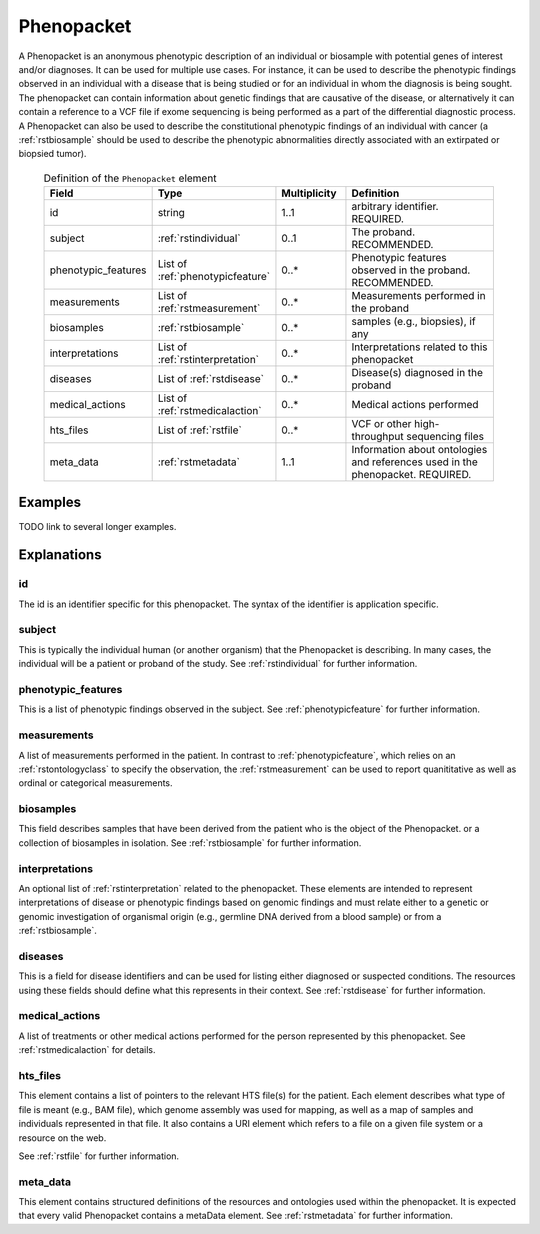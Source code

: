 .. _rstphenopacket:

###########
Phenopacket
###########

A Phenopacket is an anonymous phenotypic description of an individual or biosample with potential genes of interest
and/or diagnoses. It can be used for multiple use cases. For instance, it can be used to describe the
phenotypic findings observed in an individual with a disease that is being studied or for an individual in
whom the diagnosis is being sought. The phenopacket can contain information about
genetic findings that are causative of the disease, or alternatively it can contain a reference to a VCF file if
exome sequencing is being performed as a part of the differential diagnostic process. A Phenopacket can also be used to
describe the constitutional phenotypic findings of an individual with cancer (a :ref:`rstbiosample` should be used to
describe the phenotypic abnormalities directly associated with an extirpated or biopsied tumor).


 .. list-table:: Definition of the ``Phenopacket`` element
    :widths: 25 25 25 75
    :header-rows: 1

    * - Field
      - Type
      - Multiplicity
      - Definition
    * - id
      - string
      - 1..1
      - arbitrary identifier. REQUIRED.
    * - subject
      - :ref:`rstindividual`
      - 0..1
      - The proband. RECOMMENDED.
    * - phenotypic_features
      - List of :ref:`phenotypicfeature`
      - 0..*
      - Phenotypic features observed in the proband. RECOMMENDED.
    * - measurements
      - List of :ref:`rstmeasurement`
      - 0..*
      - Measurements performed in the proband
    * - biosamples
      - :ref:`rstbiosample`
      - 0..*
      - samples (e.g., biopsies), if any
    * - interpretations
      - List of :ref:`rstinterpretation`
      - 0..*
      - Interpretations related to this phenopacket
    * - diseases
      - List of :ref:`rstdisease`
      - 0..*
      - Disease(s) diagnosed in the proband
    * - medical_actions
      - List of :ref:`rstmedicalaction`
      - 0..*
      - Medical actions performed
    * - hts_files
      - List of :ref:`rstfile`
      - 0..*
      - VCF or other high-throughput sequencing files
    * - meta_data
      - :ref:`rstmetadata`
      - 1..1
      - Information about ontologies and references used in the phenopacket. REQUIRED.

Examples
########

TODO link to several longer examples.


Explanations
############

id
~~

The id is an identifier specific for this phenopacket. The syntax of the identifier is application specific.


subject
~~~~~~~

This is typically the individual human (or another organism) that the Phenopacket is describing. In many cases, the individual will
be a patient or proband of the study. See :ref:`rstindividual` for further information.


phenotypic_features
~~~~~~~~~~~~~~~~~~~
This is a list of phenotypic findings observed in the subject. See :ref:`phenotypicfeature` for further information.


measurements
~~~~~~~~~~~~

A list of measurements performed in the patient. In contrast to :ref:`phenotypicfeature`, which
relies on an :ref:`rstontologyclass` to specify the observation, the :ref:`rstmeasurement` can
be used to report quanititative as well as ordinal or categorical measurements.



biosamples
~~~~~~~~~~

This field describes samples that have been derived from the patient who is the object of the Phenopacket.
or a collection of biosamples in isolation. See :ref:`rstbiosample` for further information.

interpretations
~~~~~~~~~~~~~~~

An optional list of :ref:`rstinterpretation` related to the phenopacket. These elements
are intended to represent interpretations of disease or phenotypic findings based on
genomic findings and must relate either to a genetic or genomic investigation of organismal
origin (e.g., germline DNA derived from a blood sample) or from a :ref:`rstbiosample`.


diseases
~~~~~~~~
This is a field for disease identifiers and can be used for listing either diagnosed or suspected conditions. The
resources using these fields should define what this represents in their context.
See :ref:`rstdisease` for further information.

medical_actions
~~~~~~~~~~~~~~~

A list of treatments or other medical actions performed for the person represented by this
phenopacket. See :ref:`rstmedicalaction` for details.


hts_files
~~~~~~~~~
This element contains a list of pointers to the relevant HTS file(s) for the patient. Each element
describes what type of file is meant (e.g., BAM file), which genome assembly was used for mapping,
as well as a map of samples and individuals represented in that file. It also contains a
URI element which refers to a file on a given file system or a resource on the web.

See :ref:`rstfile` for further information.


meta_data
~~~~~~~~
This element contains structured definitions of the resources and ontologies used within the phenopacket.
It is expected that every valid Phenopacket contains a metaData element.
See :ref:`rstmetadata` for further information.


